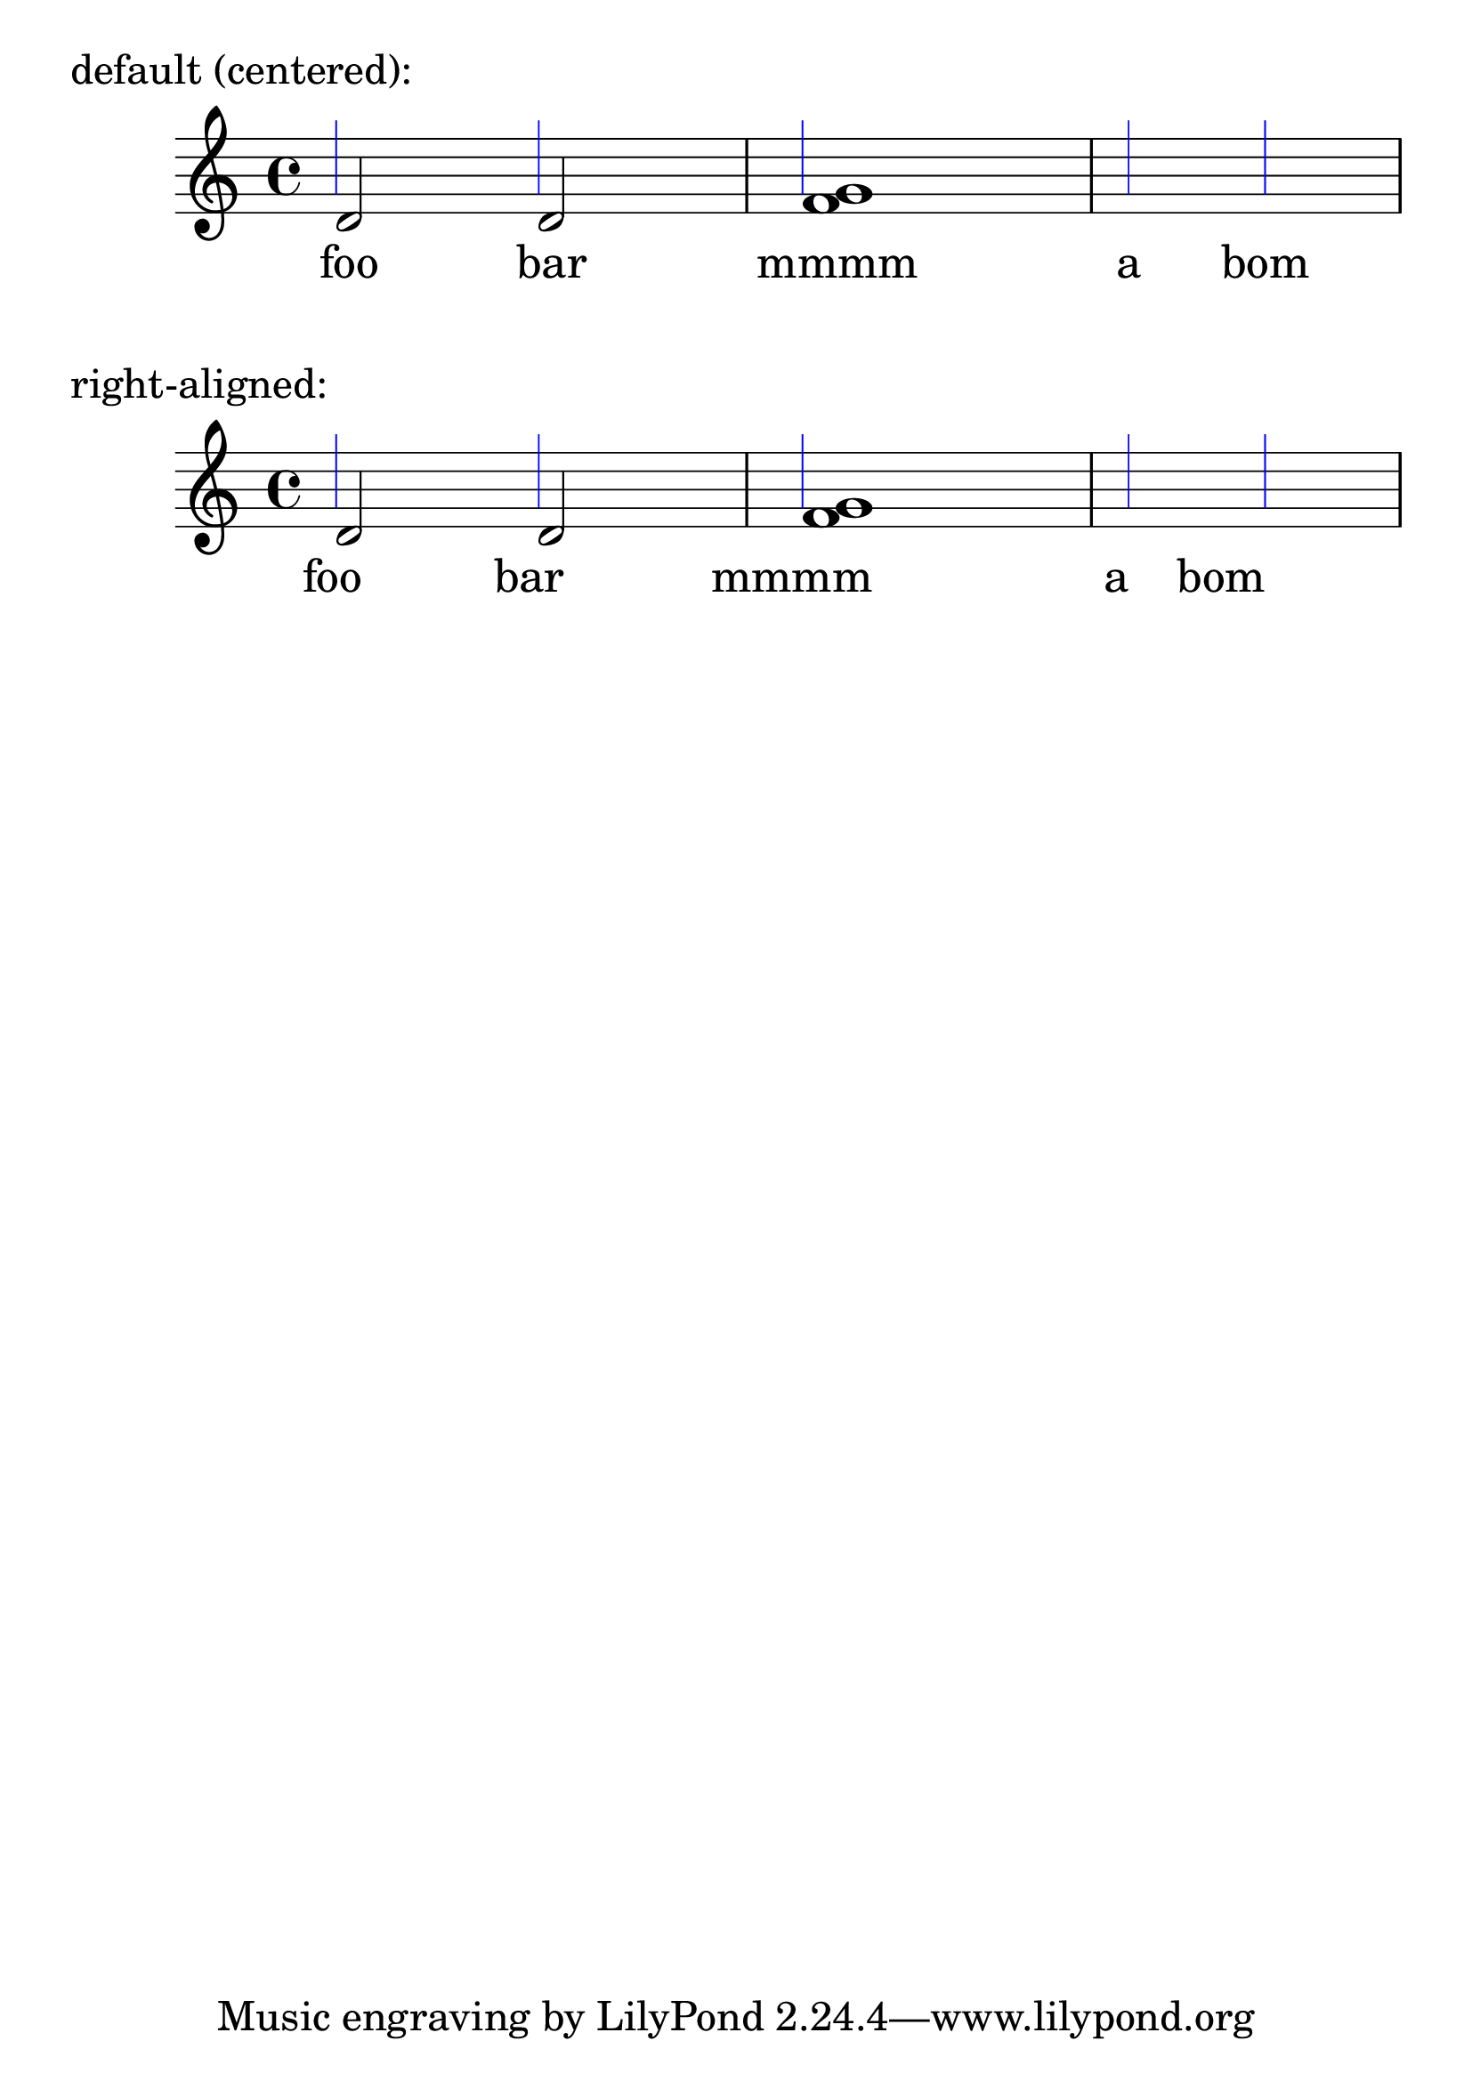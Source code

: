\version "2.19.9"
#(set-global-staff-size 30)

\header {
  texidoc = "Lyrics without an @code{associatedVoice} should align properly.
If there are notes in the @code{PaperColumn}, they should align to them,
and when there are no notes, they should align relative to the
@code{PaperColumn} itself (represented with blue @code{GridLines} here)"
}

\paper {
  ragged-right = ##f
}

\layout {
  \context {
    \Voice
    \consists "Grid_point_engraver"
    gridInterval = #(ly:make-moment 1/4)
    \override GridPoint.Y-extent = #'(-1 . 3)
  }
  \context {
    \Staff
    \consists "Grid_line_span_engraver"
    \override GridLine.color = #blue
  }
}

music = <<
  \new Staff <<
    \new Voice { s1*3 } % needed for gridLines
    \new Voice { d'2 d' <f' g'>1 s1 }
  >>
  \new Lyrics { \lyricmode { foo2 bar mmmm1 a2 bom } }
>>

\markup "default (centered):"
\music

\markup "right-aligned:"
{
  \override Score.LyricText.self-alignment-X = #RIGHT
  \music
}
